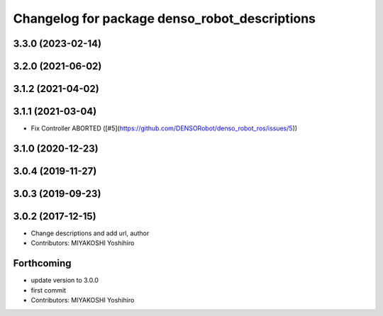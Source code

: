 ^^^^^^^^^^^^^^^^^^^^^^^^^^^^^^^^^^^^^^^^^^^^^^
Changelog for package denso_robot_descriptions
^^^^^^^^^^^^^^^^^^^^^^^^^^^^^^^^^^^^^^^^^^^^^^

3.3.0 (2023-02-14)
------------------

3.2.0 (2021-06-02)
------------------

3.1.2 (2021-04-02)
------------------

3.1.1 (2021-03-04)
------------------
* Fix Controller ABORTED ([#5](https://github.com/DENSORobot/denso_robot_ros/issues/5))

3.1.0 (2020-12-23)
------------------

3.0.4 (2019-11-27)
------------------

3.0.3 (2019-09-23)
------------------

3.0.2 (2017-12-15)
------------------
* Change descriptions and add url, author
* Contributors: MIYAKOSHI Yoshihiro

Forthcoming
-----------
* update version to 3.0.0
* first commit
* Contributors: MIYAKOSHI Yoshihiro
